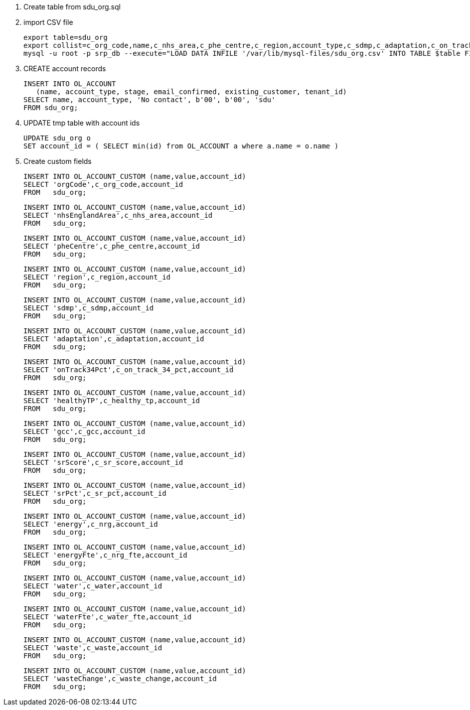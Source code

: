 1. Create table from sdu_org.sql

2. import CSV file

    export table=sdu_org
    export collist=c_org_code,name,c_nhs_area,c_phe_centre,c_region,account_type,c_sdmp,c_adaptation,c_on_track_34_pct,c_healthy_tp,c_gcc,c_sr_score,c_sr_pct,c_nrg,c_nrg_fte,c_water,c_water_fte,c_waste,c_waste_change
    mysql -u root -p srp_db --execute="LOAD DATA INFILE '/var/lib/mysql-files/sdu_org.csv' INTO TABLE $table FIELDS TERMINATED BY '$' OPTIONALLY ENCLOSED BY '\"' IGNORE 1 LINES ($collist) ; SHOW WARNINGS" > $table.output

3. CREATE account records

    INSERT INTO OL_ACCOUNT 
       (name, account_type, stage, email_confirmed, existing_customer, tenant_id)
    SELECT name, account_type, 'No contact', b'00', b'00', 'sdu'
    FROM sdu_org;
    
4. UPDATE tmp table with account ids

    UPDATE sdu_org o
    SET account_id = ( SELECT min(id) from OL_ACCOUNT a where a.name = o.name )
    
5. Create custom fields
    
    INSERT INTO OL_ACCOUNT_CUSTOM (name,value,account_id)
    SELECT 'orgCode',c_org_code,account_id
    FROM   sdu_org;
   
    INSERT INTO OL_ACCOUNT_CUSTOM (name,value,account_id)
    SELECT 'nhsEnglandArea',c_nhs_area,account_id
    FROM   sdu_org;
    
    INSERT INTO OL_ACCOUNT_CUSTOM (name,value,account_id)
    SELECT 'pheCentre',c_phe_centre,account_id
    FROM   sdu_org;
    
    INSERT INTO OL_ACCOUNT_CUSTOM (name,value,account_id)
    SELECT 'region',c_region,account_id
    FROM   sdu_org;
    
    INSERT INTO OL_ACCOUNT_CUSTOM (name,value,account_id)
    SELECT 'sdmp',c_sdmp,account_id
    FROM   sdu_org;
    
    INSERT INTO OL_ACCOUNT_CUSTOM (name,value,account_id)
    SELECT 'adaptation',c_adaptation,account_id
    FROM   sdu_org;
    
    INSERT INTO OL_ACCOUNT_CUSTOM (name,value,account_id)
    SELECT 'onTrack34Pct',c_on_track_34_pct,account_id
    FROM   sdu_org;
    
    INSERT INTO OL_ACCOUNT_CUSTOM (name,value,account_id)
    SELECT 'healthyTP',c_healthy_tp,account_id
    FROM   sdu_org;
    
    INSERT INTO OL_ACCOUNT_CUSTOM (name,value,account_id)
    SELECT 'gcc',c_gcc,account_id
    FROM   sdu_org;
    
    INSERT INTO OL_ACCOUNT_CUSTOM (name,value,account_id)
    SELECT 'srScore',c_sr_score,account_id
    FROM   sdu_org;
    
    INSERT INTO OL_ACCOUNT_CUSTOM (name,value,account_id)
    SELECT 'srPct',c_sr_pct,account_id
    FROM   sdu_org;

    INSERT INTO OL_ACCOUNT_CUSTOM (name,value,account_id)
    SELECT 'energy',c_nrg,account_id
    FROM   sdu_org;
    
    INSERT INTO OL_ACCOUNT_CUSTOM (name,value,account_id)
    SELECT 'energyFte',c_nrg_fte,account_id
    FROM   sdu_org;
    
    INSERT INTO OL_ACCOUNT_CUSTOM (name,value,account_id)
    SELECT 'water',c_water,account_id
    FROM   sdu_org;
    
    INSERT INTO OL_ACCOUNT_CUSTOM (name,value,account_id)
    SELECT 'waterFte',c_water_fte,account_id
    FROM   sdu_org;
    
    INSERT INTO OL_ACCOUNT_CUSTOM (name,value,account_id)
    SELECT 'waste',c_waste,account_id
    FROM   sdu_org;
    
    INSERT INTO OL_ACCOUNT_CUSTOM (name,value,account_id)
    SELECT 'wasteChange',c_waste_change,account_id
    FROM   sdu_org;

